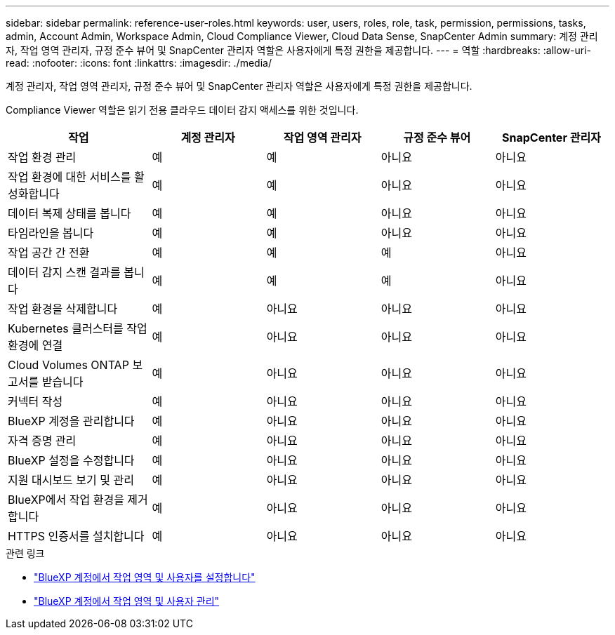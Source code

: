---
sidebar: sidebar 
permalink: reference-user-roles.html 
keywords: user, users, roles, role, task, permission, permissions, tasks, admin, Account Admin, Workspace Admin, Cloud Compliance Viewer, Cloud Data Sense, SnapCenter Admin 
summary: 계정 관리자, 작업 영역 관리자, 규정 준수 뷰어 및 SnapCenter 관리자 역할은 사용자에게 특정 권한을 제공합니다. 
---
= 역할
:hardbreaks:
:allow-uri-read: 
:nofooter: 
:icons: font
:linkattrs: 
:imagesdir: ./media/


[role="lead"]
계정 관리자, 작업 영역 관리자, 규정 준수 뷰어 및 SnapCenter 관리자 역할은 사용자에게 특정 권한을 제공합니다.

Compliance Viewer 역할은 읽기 전용 클라우드 데이터 감지 액세스를 위한 것입니다.

[cols="24,19,19,19,19"]
|===
| 작업 | 계정 관리자 | 작업 영역 관리자 | 규정 준수 뷰어 | SnapCenter 관리자 


| 작업 환경 관리 | 예 | 예 | 아니요 | 아니요 


| 작업 환경에 대한 서비스를 활성화합니다 | 예 | 예 | 아니요 | 아니요 


| 데이터 복제 상태를 봅니다 | 예 | 예 | 아니요 | 아니요 


| 타임라인을 봅니다 | 예 | 예 | 아니요 | 아니요 


| 작업 공간 간 전환 | 예 | 예 | 예 | 아니요 


| 데이터 감지 스캔 결과를 봅니다 | 예 | 예 | 예 | 아니요 


| 작업 환경을 삭제합니다 | 예 | 아니요 | 아니요 | 아니요 


| Kubernetes 클러스터를 작업 환경에 연결 | 예 | 아니요 | 아니요 | 아니요 


| Cloud Volumes ONTAP 보고서를 받습니다 | 예 | 아니요 | 아니요 | 아니요 


| 커넥터 작성 | 예 | 아니요 | 아니요 | 아니요 


| BlueXP 계정을 관리합니다 | 예 | 아니요 | 아니요 | 아니요 


| 자격 증명 관리 | 예 | 아니요 | 아니요 | 아니요 


| BlueXP 설정을 수정합니다 | 예 | 아니요 | 아니요 | 아니요 


| 지원 대시보드 보기 및 관리 | 예 | 아니요 | 아니요 | 아니요 


| BlueXP에서 작업 환경을 제거합니다 | 예 | 아니요 | 아니요 | 아니요 


| HTTPS 인증서를 설치합니다 | 예 | 아니요 | 아니요 | 아니요 
|===
.관련 링크
* link:task-setting-up-netapp-accounts.html["BlueXP 계정에서 작업 영역 및 사용자를 설정합니다"]
* link:task-managing-netapp-accounts.html["BlueXP 계정에서 작업 영역 및 사용자 관리"]

